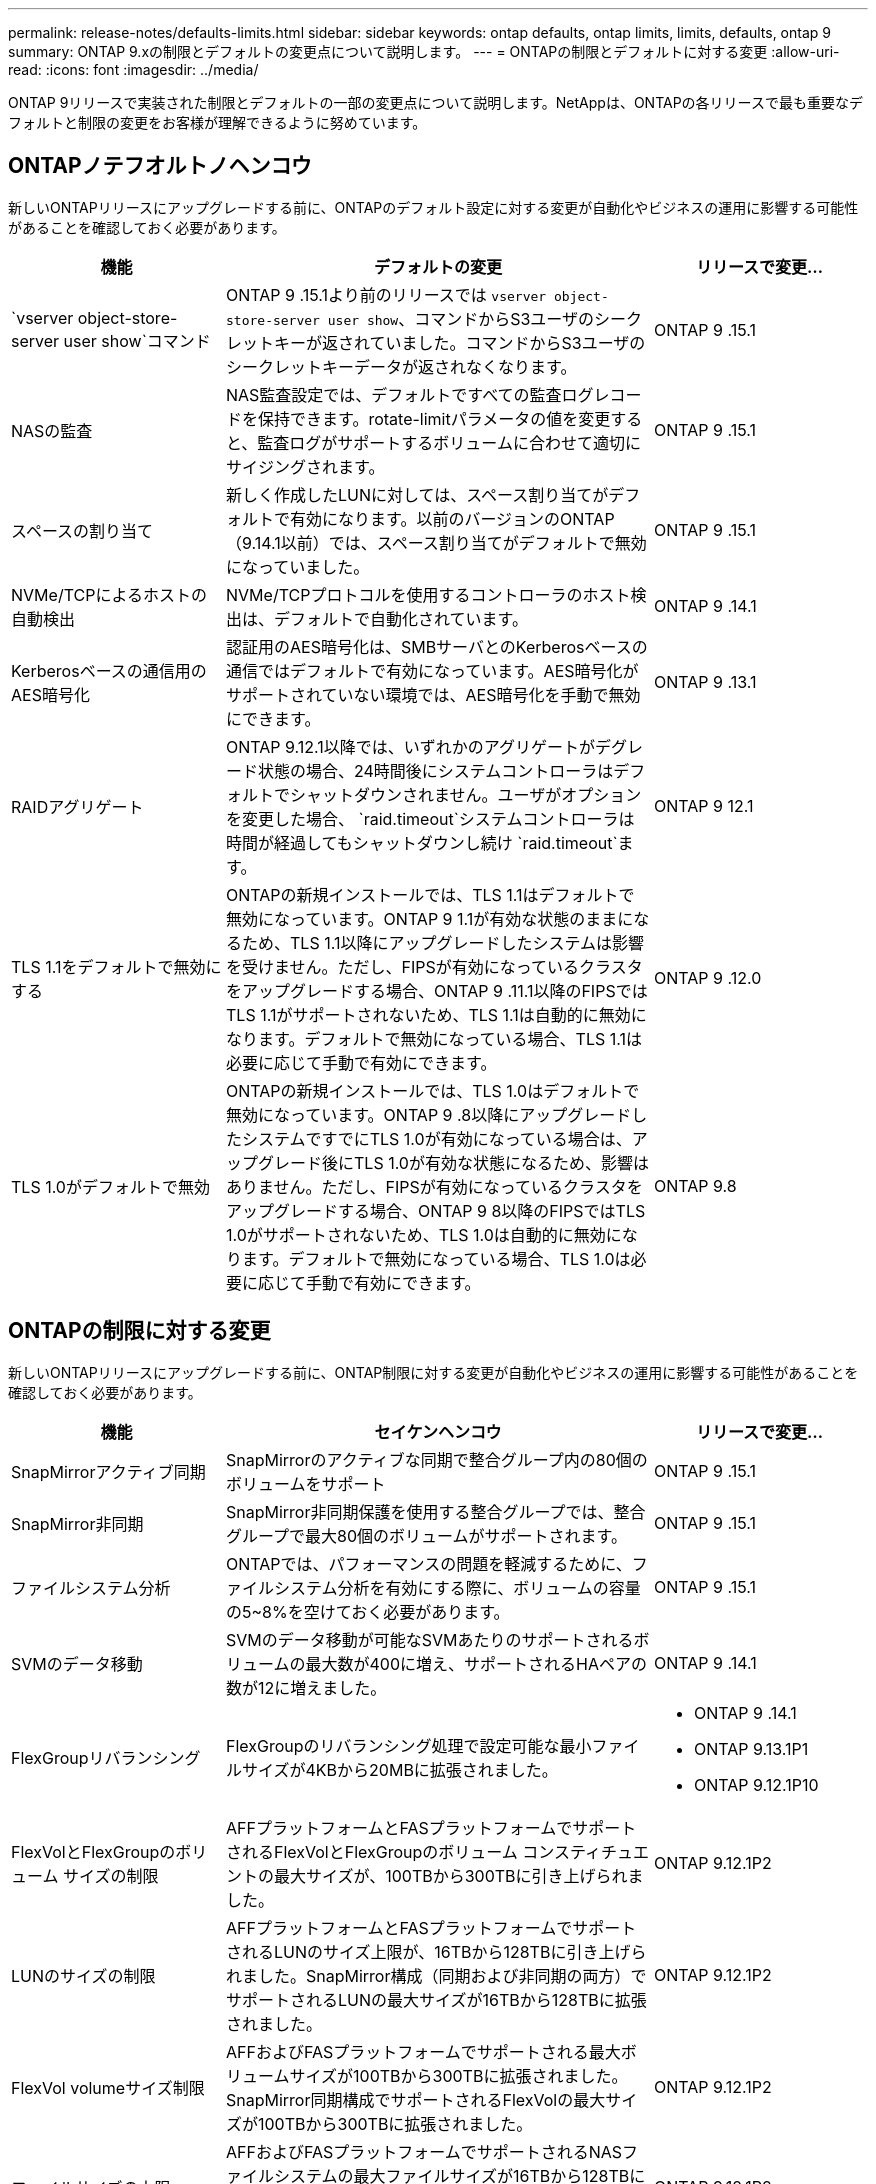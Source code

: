 ---
permalink: release-notes/defaults-limits.html 
sidebar: sidebar 
keywords: ontap defaults, ontap limits, limits, defaults, ontap 9 
summary: ONTAP 9.xの制限とデフォルトの変更点について説明します。 
---
= ONTAPの制限とデフォルトに対する変更
:allow-uri-read: 
:icons: font
:imagesdir: ../media/


[role="lead"]
ONTAP 9リリースで実装された制限とデフォルトの一部の変更点について説明します。NetAppは、ONTAPの各リリースで最も重要なデフォルトと制限の変更をお客様が理解できるように努めています。



== ONTAPノテフオルトノヘンコウ

新しいONTAPリリースにアップグレードする前に、ONTAPのデフォルト設定に対する変更が自動化やビジネスの運用に影響する可能性があることを確認しておく必要があります。

[cols="25%,50%,25%"]
|===
| 機能 | デフォルトの変更 | リリースで変更... 


| `vserver object-store-server user show`コマンド | ONTAP 9 .15.1より前のリリースでは `vserver object-store-server user show`、コマンドからS3ユーザのシークレットキーが返されていました。コマンドからS3ユーザのシークレットキーデータが返されなくなります。 | ONTAP 9 .15.1 


| NASの監査 | NAS監査設定では、デフォルトですべての監査ログレコードを保持できます。rotate-limitパラメータの値を変更すると、監査ログがサポートするボリュームに合わせて適切にサイジングされます。 | ONTAP 9 .15.1 


| スペースの割り当て | 新しく作成したLUNに対しては、スペース割り当てがデフォルトで有効になります。以前のバージョンのONTAP（9.14.1以前）では、スペース割り当てがデフォルトで無効になっていました。 | ONTAP 9 .15.1 


| NVMe/TCPによるホストの自動検出 | NVMe/TCPプロトコルを使用するコントローラのホスト検出は、デフォルトで自動化されています。 | ONTAP 9 .14.1 


| Kerberosベースの通信用のAES暗号化 | 認証用のAES暗号化は、SMBサーバとのKerberosベースの通信ではデフォルトで有効になっています。AES暗号化がサポートされていない環境では、AES暗号化を手動で無効にできます。 | ONTAP 9 .13.1 


| RAIDアグリゲート | ONTAP 9.12.1以降では、いずれかのアグリゲートがデグレード状態の場合、24時間後にシステムコントローラはデフォルトでシャットダウンされません。ユーザがオプションを変更した場合、 `raid.timeout`システムコントローラは時間が経過してもシャットダウンし続け `raid.timeout`ます。 | ONTAP 9 12.1 


| TLS 1.1をデフォルトで無効にする | ONTAPの新規インストールでは、TLS 1.1はデフォルトで無効になっています。ONTAP 9 1.1が有効な状態のままになるため、TLS 1.1以降にアップグレードしたシステムは影響を受けません。ただし、FIPSが有効になっているクラスタをアップグレードする場合、ONTAP 9 .11.1以降のFIPSではTLS 1.1がサポートされないため、TLS 1.1は自動的に無効になります。デフォルトで無効になっている場合、TLS 1.1は必要に応じて手動で有効にできます。 | ONTAP 9 .12.0 


| TLS 1.0がデフォルトで無効 | ONTAPの新規インストールでは、TLS 1.0はデフォルトで無効になっています。ONTAP 9 .8以降にアップグレードしたシステムですでにTLS 1.0が有効になっている場合は、アップグレード後にTLS 1.0が有効な状態になるため、影響はありません。ただし、FIPSが有効になっているクラスタをアップグレードする場合、ONTAP 9 8以降のFIPSではTLS 1.0がサポートされないため、TLS 1.0は自動的に無効になります。デフォルトで無効になっている場合、TLS 1.0は必要に応じて手動で有効にできます。 | ONTAP 9.8 
|===


== ONTAPの制限に対する変更

新しいONTAPリリースにアップグレードする前に、ONTAP制限に対する変更が自動化やビジネスの運用に影響する可能性があることを確認しておく必要があります。

[cols="25%,50%,25%"]
|===
| 機能 | セイケンヘンコウ | リリースで変更... 


| SnapMirrorアクティブ同期 | SnapMirrorのアクティブな同期で整合グループ内の80個のボリュームをサポート | ONTAP 9 .15.1 


| SnapMirror非同期 | SnapMirror非同期保護を使用する整合グループでは、整合グループで最大80個のボリュームがサポートされます。 | ONTAP 9 .15.1 


| ファイルシステム分析 | ONTAPでは、パフォーマンスの問題を軽減するために、ファイルシステム分析を有効にする際に、ボリュームの容量の5~8%を空けておく必要があります。 | ONTAP 9 .15.1 


| SVMのデータ移動 | SVMのデータ移動が可能なSVMあたりのサポートされるボリュームの最大数が400に増え、サポートされるHAペアの数が12に増えました。 | ONTAP 9 .14.1 


| FlexGroupリバランシング | FlexGroupのリバランシング処理で設定可能な最小ファイルサイズが4KBから20MBに拡張されました。  a| 
* ONTAP 9 .14.1
* ONTAP 9.13.1P1
* ONTAP 9.12.1P10




| FlexVolとFlexGroupのボリューム サイズの制限 | AFFプラットフォームとFASプラットフォームでサポートされるFlexVolとFlexGroupのボリューム コンスティチュエントの最大サイズが、100TBから300TBに引き上げられました。 | ONTAP 9.12.1P2 


| LUNのサイズの制限 | AFFプラットフォームとFASプラットフォームでサポートされるLUNのサイズ上限が、16TBから128TBに引き上げられました。SnapMirror構成（同期および非同期の両方）でサポートされるLUNの最大サイズが16TBから128TBに拡張されました。 | ONTAP 9.12.1P2 


| FlexVol volumeサイズ制限 | AFFおよびFASプラットフォームでサポートされる最大ボリュームサイズが100TBから300TBに拡張されました。SnapMirror同期構成でサポートされるFlexVolの最大サイズが100TBから300TBに拡張されました。 | ONTAP 9.12.1P2 


| ファイルサイズの上限 | AFFおよびFASプラットフォームでサポートされるNASファイルシステムの最大ファイルサイズが16TBから128TBに拡張されました。SnapMirror同期構成でサポートされる最大ファイルサイズが16TBから128TBに拡張されました。 | ONTAP 9.12.1P2 


| クラスタノホリユウムセイケン | コントローラがCPUとメモリを最大限に活用できるようになり、クラスタの最大ボリューム数を15、000から30、000に増やします。 | ONTAP 9 12.1 


| FlexVolのSVM-DR関係 | FlexVolのSVM-DR関係の最大数が64個から128個に増えました（クラスタあたりのSVM数は128台）。 | ONTAP 9 .11.1 


| SnapMirror同期 | HAペアあたりのSnapMirror同期処理の最大数が200から400に増加しました。 | ONTAP 9 .11.1 


| NAS FlexVolボリューム | NAS FlexVolボリュームのクラスタ制限が12、000から15、000に増加しました。 | ONTAP 9 10.1 


| SAN FlexVolボリューム | SAN FlexVolボリュームのクラスタ数の上限が12、000から15、000に引き上げられました。 | ONTAP 9 10.1 


| FlexGroupを備えたSVM-DR  a| 
* FlexGroupでは、最大32個のSVM-DR関係がサポートされます。
* SVM-DR関係にある1つのSVMでサポートされる最大ボリューム数は300で、これにはFlexVolとFlexGroupコンスティチュエントの数が含まれます。
* FlexGroupのコンスティチュエントの最大数は20以下にする必要があります。
* SVM-DRの最大ボリューム数は、ノードあたり500、クラスタあたり1000（FlexVolボリュームとFlexGroupコンスティチュエントを含む）です。

| ONTAP 9 10.1 


| 監査を有効にしたSVM | クラスタでサポートされる監査を有効にしたSVMの上限数が、50個から400個に増えました。 | ONTAP 9 .9.1 


| SnapMirror同期 | HAペアあたりのサポートされるSnapMirror同期エンドポイントの最大数が80から160に拡張されました。 | ONTAP 9 .9.1 


| FlexGroup SnapMirrorトポロジ | FlexGroupボリュームでは、AからB、AからCなど、2つ以上のファンアウト関係がサポートされます。FlexVolボリュームと同様に、FlexGroupのファンアウトでは、最大8つのファンアウト関係と、AからBからCのように最大2レベルのカスケードがサポートされます。 | ONTAP 9 .9.1 


| SnapMirror同時転送 | ボリュームレベルの非同期同時転送の最大数が100から200に増加しました。クラウド間のSnapMirror転送は、ハイエンドシステムでは32件から200件、ローエンドシステムでは6件から20件に増加しています。 | ONTAP 9.8 


| FlexVolホリユウムノセイケン | ASAプラットフォームでは、FlexVolボリュームで消費されるスペースが100TBから300TBに増加しました。 | ONTAP 9.8 
|===